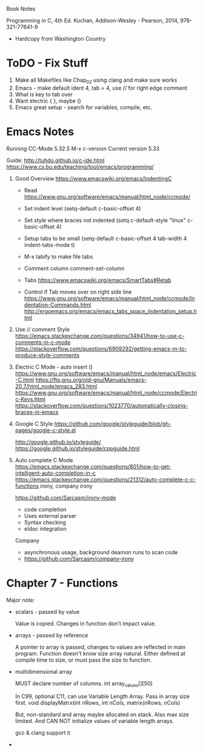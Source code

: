 Book Notes

Programming in C, 4th Ed. Kochan, Addison-Wesley - Pearson, 2014, 978-321-77641-9
+ Hardcopy from Washington Country 


* ToDO - Fix Stuff 

  0. Make all Makefiles like Chap_02 using clang and make sure works
  1. Emacs - make default ident 4, tab = 4, use // for right edge comment
  2. What is key to tab over
  3. Want electric { }, maybe ()
  4. Emacs great setup - search for variables, compile, etc.


* Emacs Notes
  Running CC-Mode 5.32.5 M-x c-version
  Current version 5.33

  Guide: http://tuhdo.github.io/c-ide.html
  https://www.cs.bu.edu/teaching/tool/emacs/programming/
  

  1. Good Overview https://www.emacswiki.org/emacs/IndentingC
     + Read https://www.gnu.org/software/emacs/manual/html_node/ccmode/
     + Set indent level
       (setq-default c-basic-offset 4)
     + Set style where braces not indented
       (setq c-default-style "linux"
          c-basic-offset 4)
     + Setup tabs to be small
           (setq-default c-basic-offset 4
                  tab-width 4
                  indent-tabs-mode t)
     + M-x tabify to make file tabs

     + Comment column
       comment-set-column

     + Tabs
       https://www.emacswiki.org/emacs/SmartTabs#Retab

     + Control if Tab moves over on right side line
       https://www.gnu.org/software/emacs/manual/html_node/ccmode/Indentation-Commands.html
       http://ergoemacs.org/emacs/emacs_tabs_space_indentation_setup.html




       
  1. Use // comment Style 
     https://emacs.stackexchange.com/questions/34941/how-to-use-c-comments-in-c-mode
     https://stackoverflow.com/questions/6909292/getting-emacs-m-to-produce-style-comments
     
  2. Electric C Mode - auto insert ()
     https://www.gnu.org/software/emacs/manual/html_node/emacs/Electric-C.html
     https://ftp.gnu.org/old-gnu/Manuals/emacs-20.7/html_node/emacs_283.html
     https://www.gnu.org/software/emacs/manual/html_node/ccmode/Electric-Keys.html
     https://stackoverflow.com/questions/1023770/automatically-closing-braces-in-emacs
     
  3. Google C Style
     https://github.com/google/styleguide/blob/gh-pages/google-c-style.el

     http://google.github.io/styleguide/
     https://google.github.io/styleguide/cppguide.html

  4. Auto complete C Mode
     https://emacs.stackexchange.com/questions/801/how-to-get-intelligent-auto-completion-in-c
     https://emacs.stackexchange.com/questions/21312/auto-complete-c-c-functions
     irony, company irony

     https://github.com/Sarcasm/irony-mode
     * code completion
     * Uses external parser
     * Syntax checking
     * eldoc integration

     Company
     * asynchronous usage, background deamon runs to scan code
     * https://github.com/Sarcasm/company-irony

     
     
       
     





     

     


   

* Chapter 7 - Functions

  Major note:
  * scalars - passed by value

    Value is copied. Changes in function don't impact value.

  * arrays - passed by reference

    A pointer to array is passed, changes to values are reflected in main program.
    Function doesn't know size array natural. Either defined at compile time to size, or must pass the size to
    function.

  * multidimensional array

    MUST declare number of columns. 
    int array_values[][50]

    In C99, optional C11, can use Variable Length Array. Pass in array size first.
    void displayMatrx(int nRows, int nCols, matrix(nRows, nCols)

    But, non-standard and array maybe allocated on stack. Also max size limited.
    And CAN NOT initialize values of variable length arrays.

    gcc & clang support it

  * 

  
